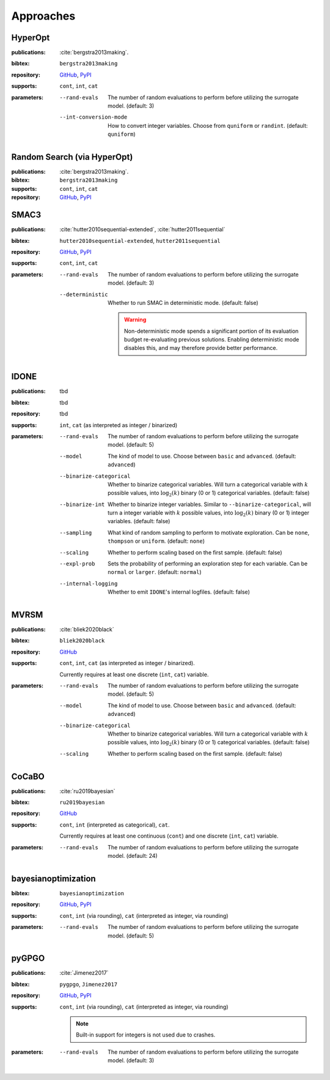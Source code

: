 Approaches
==========

HyperOpt
--------
:publications: :cite:`bergstra2013making`.
:bibtex:      ``bergstra2013making``
:repository:   `GitHub <https://github.com/hyperopt/hyperopt>`_, `PyPI <https://pypi.org/project/hyperopt/>`_
:supports:    ``cont``, ``int``, ``cat``
:parameters:
    --rand-evals   The number of random evaluations to perform before utilizing the surrogate model. (default: 3)
    --int-conversion-mode   How to convert integer variables. Choose from ``quniform`` or ``randint``. (default: ``quniform``)

Random Search (via HyperOpt)
----------------------------
:publications: :cite:`bergstra2013making`.
:bibtex:      ``bergstra2013making``
:supports:    ``cont``, ``int``, ``cat``
:repository:   `GitHub <https://github.com/hyperopt/hyperopt>`_, `PyPI <https://pypi.org/project/hyperopt/>`_

SMAC3
-----
:publications: :cite:`hutter2010sequential-extended`, :cite:`hutter2011sequential`
:bibtex:      ``hutter2010sequential-extended``, ``hutter2011sequential``
:repository:   `GitHub <https://github.com/automl/SMAC3>`_, `PyPI <https://pypi.org/project/smac/>`_
:supports:    ``cont``, ``int``, ``cat``
:parameters:
    --rand-evals   The number of random evaluations to perform before utilizing the surrogate model. (default: 3)
    --deterministic   Whether to run SMAC in deterministic mode. (default: false)

        .. warning:: Non-deterministic mode spends a significant portion of its evaluation budget re-evaluating previous solutions. Enabling deterministic mode disables this, and may therefore provide better performance.
        

IDONE
-----
:publications: tbd 
:bibtex:       tbd
:repository:   tbd
:supports:   ``int``, ``cat`` (as interpreted as integer / binarized)
:parameters:
    --rand-evals   The number of random evaluations to perform before utilizing the surrogate model. (default: 5)
    --model   The kind of model to use. Choose between ``basic`` and ``advanced``. (default: ``advanced``)
    --binarize-categorical   Whether to binarize categorical variables. Will turn a categorical variable with :math:`k` possible values, into :math:`\log_2(k)` binary (0 or 1) categorical variables. (default: false)
    --binarize-int   Whether to binarize integer variables. Similar to ``--binarize-categorical``, will turn a integer variable with :math:`k` possible values, into :math:`\log_2(k)` binary (0 or 1) integer variables. (default: false)
    --sampling   What kind of random sampling to perform to motivate exploration. Can be ``none``, ``thompson`` or ``uniform``. (default: ``none``)
    --scaling   Whether to perform scaling based on the first sample. (default: false)
    --expl-prob   Sets the probability of performing an exploration step for each variable. Can be ``normal`` or ``larger``. (default: ``normal``)
    --internal-logging   Whether to emit ``IDONE``'s internal logfiles. (default: false)

MVRSM
-----
:publications: :cite:`bliek2020black`
:bibtex:      ``bliek2020black``
:repository:   `GitHub <https://github.com/lbliek/MVRSM>`_
:supports:    ``cont``, ``int``, ``cat`` (as interpreted as integer / binarized).

    Currently requires at least one discrete (``int``, ``cat``) variable.
:parameters:
    --rand-evals   The number of random evaluations to perform before utilizing the surrogate model. (default: 5)
    --model   The kind of model to use. Choose between ``basic`` and ``advanced``. (default: ``advanced``)
    --binarize-categorical   Whether to binarize categorical variables. Will turn a categorical variable with :math:`k` possible values, into :math:`\log_2(k)` binary (0 or 1) categorical variables. (default: false)
    --scaling   Whether to perform scaling based on the first sample. (default: false)

CoCaBO
------
:publications: :cite:`ru2019bayesian`
:bibtex:      ``ru2019bayesian``
:repository:   `GitHub <https://github.com/rubinxin/CoCaBO_code>`_
:supports:    ``cont``, ``int`` (interpreted as categorical), ``cat``. 

    Currently requires at least one continuous (``cont``) and one discrete (``int``, ``cat``) variable.
:parameters:
    --rand-evals   The number of random evaluations to perform before utilizing the surrogate model. (default: 24)

bayesianoptimization
--------------------
:bibtex:      ``bayesianoptimization``
:repository:   `GitHub <https://github.com/fmfn/BayesianOptimization>`_, `PyPI <https://pypi.org/project/bayesian-optimization/>`_
:supports:    ``cont``, ``int`` (via rounding), ``cat`` (interpreted as integer, via rounding)
:parameters:
    --rand-evals   The number of random evaluations to perform before utilizing the surrogate model. (default: 5)

pyGPGO
------
:publications: :cite:`Jimenez2017`
:bibtex:      ``pygpgo``, ``Jimenez2017``
:repository:   `GitHub <https://github.com/josejimenezluna/pyGPGO>`_, `PyPI <https://pypi.org/project/pyGPGO/>`_
:supports:      ``cont``, ``int`` (via rounding), ``cat`` (interpreted as integer, via rounding)
    
    .. note:: Built-in support for integers is not used due to crashes.
    
:parameters:
    --rand-evals   The number of random evaluations to perform before utilizing the surrogate model. (default: 3)
